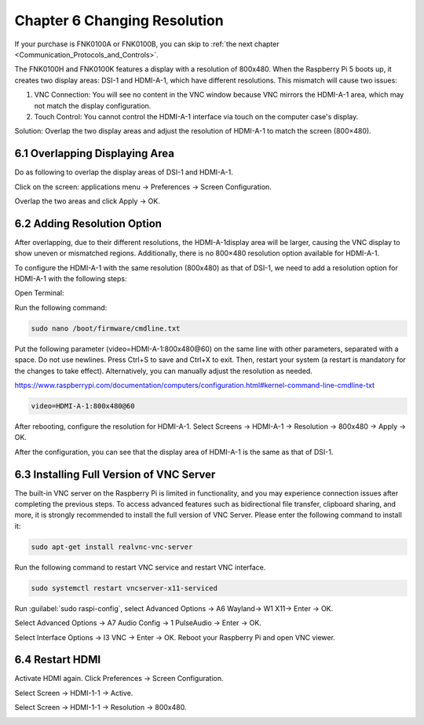 .. _Changing_Resolution:

##############################################################################
Chapter 6 Changing Resolution
##############################################################################

If your purchase is FNK0100A or FNK0100B, you can skip to :ref:`the next chapter <Communication_Protocols_and_Controls>`.

The FNK0100H and FNK0100K features a display with a resolution of 800x480. When the Raspberry Pi 5 boots up, it creates two display areas: DSI-1 and HDMI-A-1, which have different resolutions. This mismatch will cause two issues:  

1. VNC Connection: You will see no content in the VNC window because VNC mirrors the HDMI-A-1 area, which may not match the display configuration.  

2. Touch Control: You cannot control the HDMI-A-1 interface via touch on the computer case's display.  

Solution: Overlap the two display areas and adjust the resolution of HDMI-A-1 to match the screen (800×480).

6.1 Overlapping Displaying Area
*****************************************

Do as following to overlap the display areas of DSI-1 and HDMI-A-1.

Click on the screen: applications menu -> Preferences -> Screen Configuration.

.. image:: ../_static/imgs/6_Changing_Resolution/Chapter06_00.png
    :align: center

.. image:: ../_static/imgs/6_Changing_Resolution/Chapter06_01.png
    :align: center

Overlap the two areas and click Apply -> OK.

.. image:: ../_static/imgs/6_Changing_Resolution/Chapter06_02.png
    :align: center

6.2 Adding Resolution Option
****************************************

After overlapping, due to their different resolutions, the HDMI-A-1display area will be larger, causing the VNC display to show uneven or mismatched regions. Additionally, there is no 800×480 resolution option available for HDMI-A-1.

.. image:: ../_static/imgs/6_Changing_Resolution/Chapter06_03.png
    :align: center

To configure the HDMI-A-1 with the same resolution (800x480) as that of DSI-1, we need to add a resolution option for HDMI-A-1 with the following steps:

Open Terminal:

.. image:: ../_static/imgs/6_Changing_Resolution/Chapter06_04.png
    :align: center

Run the following command:

.. code-block::
    
    sudo nano /boot/firmware/cmdline.txt

.. image:: ../_static/imgs/6_Changing_Resolution/Chapter06_05.png
    :align: center

Put the following parameter (video=HDMI-A-1:800x480@60) on the same line with other parameters, separated with a space. Do not use newlines. Press Ctrl+S to save and Ctrl+X to exit. Then, restart your system (a restart is mandatory for the changes to take effect). Alternatively, you can manually adjust the resolution as needed.

https://www.raspberrypi.com/documentation/computers/configuration.html#kernel-command-line-cmdline-txt

.. code-block::
    
    video=HDMI-A-1:800x480@60

.. image:: ../_static/imgs/6_Changing_Resolution/Chapter06_06.png
    :align: center

After rebooting, configure the resolution for HDMI-A-1. Select Screens -> HDMI-A-1 -> Resolution -> 800x480 -> Apply -> OK.

.. image:: ../_static/imgs/6_Changing_Resolution/Chapter06_07.png
    :align: center

After the configuration, you can see that the display area of HDMI-A-1 is the same as that of DSI-1.

.. image:: ../_static/imgs/6_Changing_Resolution/Chapter06_08.png
    :align: center

6.3 Installing Full Version of VNC Server
**********************************************

The built-in VNC server on the Raspberry Pi is limited in functionality, and you may experience connection issues after completing the previous steps. To access advanced features such as bidirectional file transfer, clipboard sharing, and more, it is strongly recommended to install the full version of VNC Server. Please enter the following command to install it:

.. code-block:: console
    
    sudo apt-get install realvnc-vnc-server

.. image:: ../_static/imgs/6_Changing_Resolution/Chapter06_09.png
    :align: center

Run the following command to restart VNC service and restart VNC interface.

.. code-block:: console

    sudo systemctl restart vncserver-x11-serviced

.. image:: ../_static/imgs/6_Changing_Resolution/Chapter06_10.png
    :align: center

Run :guilabel:`sudo raspi-config`, select Advanced Options -> A6 Wayland-> W1 X11-> Enter -> OK.

.. image:: ../_static/imgs/6_Changing_Resolution/Chapter06_11.png
    :align: center

Select Advanced Options -> A7 Audio Config -> 1 PulseAudio -> Enter -> OK.

.. image:: ../_static/imgs/6_Changing_Resolution/Chapter06_12.png
    :align: center

.. image:: ../_static/imgs/6_Changing_Resolution/Chapter06_13.png
    :align: center

Select Interface Options -> I3 VNC -> Enter -> OK. Reboot your Raspberry Pi and open VNC viewer.

.. image:: ../_static/imgs/6_Changing_Resolution/Chapter06_14.png
    :align: center

6.4 Restart HDMI 
*******************************

Activate HDMI again. Click Preferences -> Screen Configuration.

.. image:: ../_static/imgs/6_Changing_Resolution/Chapter06_15.png
    :align: center

Select Screen -> HDMI-1-1 -> Active.

.. image:: ../_static/imgs/6_Changing_Resolution/Chapter06_16.png
    :align: center

Select Screen -> HDMI-1-1 -> Resolution -> 800x480.

.. image:: ../_static/imgs/6_Changing_Resolution/Chapter06_17.png
    :align: center